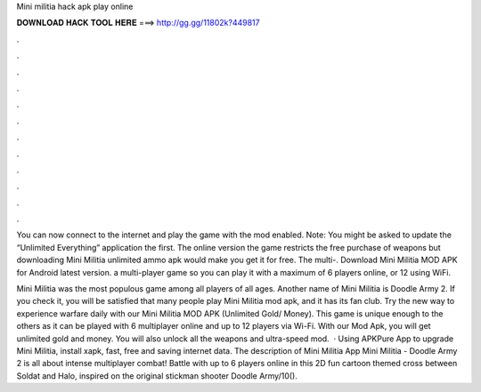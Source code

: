Mini militia hack apk play online



𝐃𝐎𝐖𝐍𝐋𝐎𝐀𝐃 𝐇𝐀𝐂𝐊 𝐓𝐎𝐎𝐋 𝐇𝐄𝐑𝐄 ===> http://gg.gg/11802k?449817



.



.



.



.



.



.



.



.



.



.



.



.

You can now connect to the internet and play the game with the mod enabled. Note: You might be asked to update the “Unlimited Everything” application the first. The online version the game restricts the free purchase of weapons but downloading Mini Militia unlimited ammo apk would make you get it for free. The multi-. Download Mini Militia MOD APK for Android latest version. a multi-player game so you can play it with a maximum of 6 players online, or 12 using WiFi.

Mini Militia was the most populous game among all players of all ages. Another name of Mini Militia is Doodle Army 2. If you check it, you will be satisfied that many people play Mini Militia mod apk, and it has its fan club. Try the new way to experience warfare daily with our Mini Militia MOD APK (Unlimited Gold/ Money). This game is unique enough to the others as it can be played with 6 multiplayer online and up to 12 players via Wi-Fi. With our Mod Apk, you will get unlimited gold and money. You will also unlock all the weapons and ultra-speed mod.  · Using APKPure App to upgrade Mini Militia, install xapk, fast, free and saving internet data. The description of Mini Militia App Mini Militia - Doodle Army 2 is all about intense multiplayer combat! Battle with up to 6 players online in this 2D fun cartoon themed cross between Soldat and Halo, inspired on the original stickman shooter Doodle Army/10().
